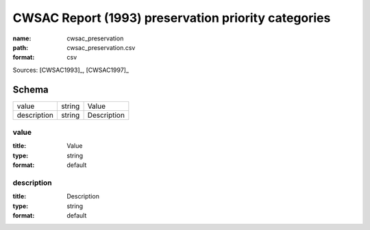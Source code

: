 ####################################################
CWSAC Report (1993) preservation priority categories
####################################################

:name: cwsac_preservation
:path: cwsac_preservation.csv
:format: csv



Sources: [CWSAC1993]_, [CWSAC1997]_


Schema
======



===========  ======  ===========
value        string  Value
description  string  Description
===========  ======  ===========

value
-----

:title: Value
:type: string
:format: default





       
description
-----------

:title: Description
:type: string
:format: default





       


